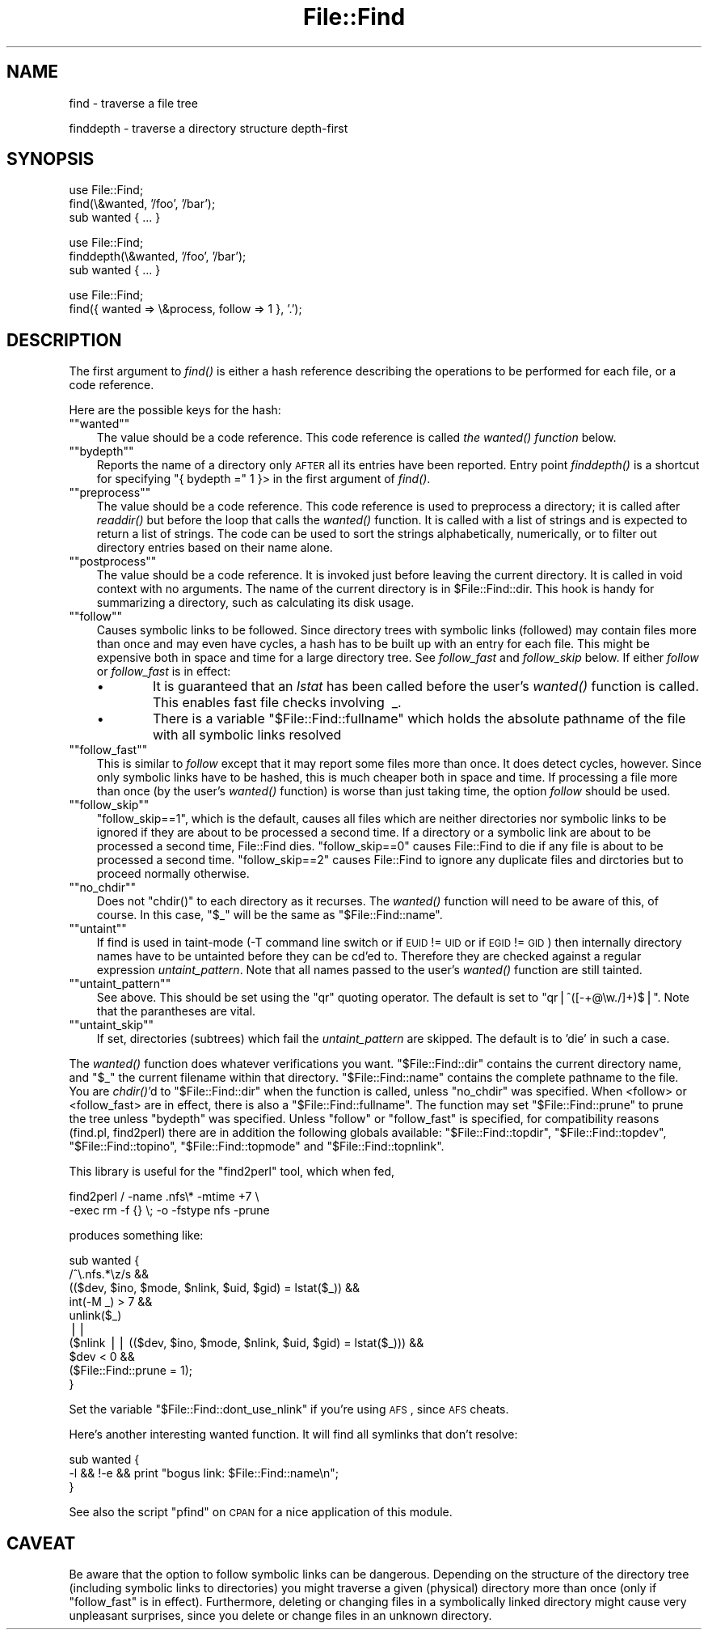 .\" Automatically generated by Pod::Man version 1.15
.\" Fri Apr 20 13:10:32 2001
.\"
.\" Standard preamble:
.\" ======================================================================
.de Sh \" Subsection heading
.br
.if t .Sp
.ne 5
.PP
\fB\\$1\fR
.PP
..
.de Sp \" Vertical space (when we can't use .PP)
.if t .sp .5v
.if n .sp
..
.de Ip \" List item
.br
.ie \\n(.$>=3 .ne \\$3
.el .ne 3
.IP "\\$1" \\$2
..
.de Vb \" Begin verbatim text
.ft CW
.nf
.ne \\$1
..
.de Ve \" End verbatim text
.ft R

.fi
..
.\" Set up some character translations and predefined strings.  \*(-- will
.\" give an unbreakable dash, \*(PI will give pi, \*(L" will give a left
.\" double quote, and \*(R" will give a right double quote.  | will give a
.\" real vertical bar.  \*(C+ will give a nicer C++.  Capital omega is used
.\" to do unbreakable dashes and therefore won't be available.  \*(C` and
.\" \*(C' expand to `' in nroff, nothing in troff, for use with C<>
.tr \(*W-|\(bv\*(Tr
.ds C+ C\v'-.1v'\h'-1p'\s-2+\h'-1p'+\s0\v'.1v'\h'-1p'
.ie n \{\
.    ds -- \(*W-
.    ds PI pi
.    if (\n(.H=4u)&(1m=24u) .ds -- \(*W\h'-12u'\(*W\h'-12u'-\" diablo 10 pitch
.    if (\n(.H=4u)&(1m=20u) .ds -- \(*W\h'-12u'\(*W\h'-8u'-\"  diablo 12 pitch
.    ds L" ""
.    ds R" ""
.    ds C` ""
.    ds C' ""
'br\}
.el\{\
.    ds -- \|\(em\|
.    ds PI \(*p
.    ds L" ``
.    ds R" ''
'br\}
.\"
.\" If the F register is turned on, we'll generate index entries on stderr
.\" for titles (.TH), headers (.SH), subsections (.Sh), items (.Ip), and
.\" index entries marked with X<> in POD.  Of course, you'll have to process
.\" the output yourself in some meaningful fashion.
.if \nF \{\
.    de IX
.    tm Index:\\$1\t\\n%\t"\\$2"
..
.    nr % 0
.    rr F
.\}
.\"
.\" For nroff, turn off justification.  Always turn off hyphenation; it
.\" makes way too many mistakes in technical documents.
.hy 0
.if n .na
.\"
.\" Accent mark definitions (@(#)ms.acc 1.5 88/02/08 SMI; from UCB 4.2).
.\" Fear.  Run.  Save yourself.  No user-serviceable parts.
.bd B 3
.    \" fudge factors for nroff and troff
.if n \{\
.    ds #H 0
.    ds #V .8m
.    ds #F .3m
.    ds #[ \f1
.    ds #] \fP
.\}
.if t \{\
.    ds #H ((1u-(\\\\n(.fu%2u))*.13m)
.    ds #V .6m
.    ds #F 0
.    ds #[ \&
.    ds #] \&
.\}
.    \" simple accents for nroff and troff
.if n \{\
.    ds ' \&
.    ds ` \&
.    ds ^ \&
.    ds , \&
.    ds ~ ~
.    ds /
.\}
.if t \{\
.    ds ' \\k:\h'-(\\n(.wu*8/10-\*(#H)'\'\h"|\\n:u"
.    ds ` \\k:\h'-(\\n(.wu*8/10-\*(#H)'\`\h'|\\n:u'
.    ds ^ \\k:\h'-(\\n(.wu*10/11-\*(#H)'^\h'|\\n:u'
.    ds , \\k:\h'-(\\n(.wu*8/10)',\h'|\\n:u'
.    ds ~ \\k:\h'-(\\n(.wu-\*(#H-.1m)'~\h'|\\n:u'
.    ds / \\k:\h'-(\\n(.wu*8/10-\*(#H)'\z\(sl\h'|\\n:u'
.\}
.    \" troff and (daisy-wheel) nroff accents
.ds : \\k:\h'-(\\n(.wu*8/10-\*(#H+.1m+\*(#F)'\v'-\*(#V'\z.\h'.2m+\*(#F'.\h'|\\n:u'\v'\*(#V'
.ds 8 \h'\*(#H'\(*b\h'-\*(#H'
.ds o \\k:\h'-(\\n(.wu+\w'\(de'u-\*(#H)/2u'\v'-.3n'\*(#[\z\(de\v'.3n'\h'|\\n:u'\*(#]
.ds d- \h'\*(#H'\(pd\h'-\w'~'u'\v'-.25m'\f2\(hy\fP\v'.25m'\h'-\*(#H'
.ds D- D\\k:\h'-\w'D'u'\v'-.11m'\z\(hy\v'.11m'\h'|\\n:u'
.ds th \*(#[\v'.3m'\s+1I\s-1\v'-.3m'\h'-(\w'I'u*2/3)'\s-1o\s+1\*(#]
.ds Th \*(#[\s+2I\s-2\h'-\w'I'u*3/5'\v'-.3m'o\v'.3m'\*(#]
.ds ae a\h'-(\w'a'u*4/10)'e
.ds Ae A\h'-(\w'A'u*4/10)'E
.    \" corrections for vroff
.if v .ds ~ \\k:\h'-(\\n(.wu*9/10-\*(#H)'\s-2\u~\d\s+2\h'|\\n:u'
.if v .ds ^ \\k:\h'-(\\n(.wu*10/11-\*(#H)'\v'-.4m'^\v'.4m'\h'|\\n:u'
.    \" for low resolution devices (crt and lpr)
.if \n(.H>23 .if \n(.V>19 \
\{\
.    ds : e
.    ds 8 ss
.    ds o a
.    ds d- d\h'-1'\(ga
.    ds D- D\h'-1'\(hy
.    ds th \o'bp'
.    ds Th \o'LP'
.    ds ae ae
.    ds Ae AE
.\}
.rm #[ #] #H #V #F C
.\" ======================================================================
.\"
.IX Title "File::Find 3"
.TH File::Find 3 "perl v5.6.1" "2001-02-23" "Perl Programmers Reference Guide"
.UC
.SH "NAME"
find \- traverse a file tree
.PP
finddepth \- traverse a directory structure depth-first
.SH "SYNOPSIS"
.IX Header "SYNOPSIS"
.Vb 3
\&    use File::Find;
\&    find(\e&wanted, '/foo', '/bar');
\&    sub wanted { ... }
.Ve
.Vb 3
\&    use File::Find;
\&    finddepth(\e&wanted, '/foo', '/bar');
\&    sub wanted { ... }
.Ve
.Vb 2
\&    use File::Find;
\&    find({ wanted => \e&process, follow => 1 }, '.');
.Ve
.SH "DESCRIPTION"
.IX Header "DESCRIPTION"
The first argument to \fIfind()\fR is either a hash reference describing the
operations to be performed for each file, or a code reference.
.PP
Here are the possible keys for the hash:
.if n .Ip "\f(CW""""wanted""""\fR" 3
.el .Ip "\f(CWwanted\fR" 3
.IX Item "wanted"
The value should be a code reference.  This code reference is called
\&\fIthe \fIwanted()\fI function\fR below.
.if n .Ip "\f(CW""""bydepth""""\fR" 3
.el .Ip "\f(CWbydepth\fR" 3
.IX Item "bydepth"
Reports the name of a directory only \s-1AFTER\s0 all its entries
have been reported.  Entry point \fIfinddepth()\fR is a shortcut for
specifying \f(CW\*(C`{ bydepth =\*(C'\fR 1 }> in the first argument of \fIfind()\fR.
.if n .Ip "\f(CW""""preprocess""""\fR" 3
.el .Ip "\f(CWpreprocess\fR" 3
.IX Item "preprocess"
The value should be a code reference.  This code reference is used to
preprocess a directory; it is called after \fIreaddir()\fR but before the loop that
calls the \fIwanted()\fR function.  It is called with a list of strings and is
expected to return a list of strings.  The code can be used to sort the
strings alphabetically, numerically, or to filter out directory entries based
on their name alone.
.if n .Ip "\f(CW""""postprocess""""\fR" 3
.el .Ip "\f(CWpostprocess\fR" 3
.IX Item "postprocess"
The value should be a code reference.  It is invoked just before leaving the
current directory.  It is called in void context with no arguments.  The name
of the current directory is in \f(CW$File::Find::dir\fR.  This hook is handy for
summarizing a directory, such as calculating its disk usage.
.if n .Ip "\f(CW""""follow""""\fR" 3
.el .Ip "\f(CWfollow\fR" 3
.IX Item "follow"
Causes symbolic links to be followed. Since directory trees with symbolic
links (followed) may contain files more than once and may even have
cycles, a hash has to be built up with an entry for each file.
This might be expensive both in space and time for a large
directory tree. See \fIfollow_fast\fR and \fIfollow_skip\fR below.
If either \fIfollow\fR or \fIfollow_fast\fR is in effect:
.RS 3
.Ip "\(bu" 6
It is guaranteed that an \fIlstat\fR has been called before the user's
\&\fI\fIwanted()\fI\fR function is called. This enables fast file checks involving \ _.
.Ip "\(bu" 6
There is a variable \f(CW\*(C`$File::Find::fullname\*(C'\fR which holds the absolute
pathname of the file with all symbolic links resolved
.RE
.RS 3
.RE
.if n .Ip "\f(CW""""follow_fast""""\fR" 3
.el .Ip "\f(CWfollow_fast\fR" 3
.IX Item "follow_fast"
This is similar to \fIfollow\fR except that it may report some files more
than once.  It does detect cycles, however.  Since only symbolic links
have to be hashed, this is much cheaper both in space and time.  If
processing a file more than once (by the user's \fI\fIwanted()\fI\fR function)
is worse than just taking time, the option \fIfollow\fR should be used.
.if n .Ip "\f(CW""""follow_skip""""\fR" 3
.el .Ip "\f(CWfollow_skip\fR" 3
.IX Item "follow_skip"
\&\f(CW\*(C`follow_skip==1\*(C'\fR, which is the default, causes all files which are
neither directories nor symbolic links to be ignored if they are about
to be processed a second time. If a directory or a symbolic link 
are about to be processed a second time, File::Find dies.
\&\f(CW\*(C`follow_skip==0\*(C'\fR causes File::Find to die if any file is about to be
processed a second time.
\&\f(CW\*(C`follow_skip==2\*(C'\fR causes File::Find to ignore any duplicate files and
dirctories but to proceed normally otherwise.
.if n .Ip "\f(CW""""no_chdir""""\fR" 3
.el .Ip "\f(CWno_chdir\fR" 3
.IX Item "no_chdir"
Does not \f(CW\*(C`chdir()\*(C'\fR to each directory as it recurses. The \fIwanted()\fR
function will need to be aware of this, of course. In this case,
\&\f(CW\*(C`$_\*(C'\fR will be the same as \f(CW\*(C`$File::Find::name\*(C'\fR.
.if n .Ip "\f(CW""""untaint""""\fR" 3
.el .Ip "\f(CWuntaint\fR" 3
.IX Item "untaint"
If find is used in taint-mode (\-T command line switch or if \s-1EUID\s0 != \s-1UID\s0
or if \s-1EGID\s0 != \s-1GID\s0) then internally directory names have to be untainted
before they can be cd'ed to. Therefore they are checked against a regular
expression \fIuntaint_pattern\fR.  Note that all names passed to the
user's \fI\fIwanted()\fI\fR function are still tainted. 
.if n .Ip "\f(CW""""untaint_pattern""""\fR" 3
.el .Ip "\f(CWuntaint_pattern\fR" 3
.IX Item "untaint_pattern"
See above. This should be set using the \f(CW\*(C`qr\*(C'\fR quoting operator.
The default is set to  \f(CW\*(C`qr|^([\-+@\ew./]+)$|\*(C'\fR. 
Note that the parantheses are vital.
.if n .Ip "\f(CW""""untaint_skip""""\fR" 3
.el .Ip "\f(CWuntaint_skip\fR" 3
.IX Item "untaint_skip"
If set, directories (subtrees) which fail the \fIuntaint_pattern\fR
are skipped. The default is to 'die' in such a case.
.PP
The \fIwanted()\fR function does whatever verifications you want.
\&\f(CW\*(C`$File::Find::dir\*(C'\fR contains the current directory name, and \f(CW\*(C`$_\*(C'\fR the
current filename within that directory.  \f(CW\*(C`$File::Find::name\*(C'\fR contains
the complete pathname to the file. You are \fIchdir()\fR'd to
\&\f(CW\*(C`$File::Find::dir\*(C'\fR when the function is called, unless \f(CW\*(C`no_chdir\*(C'\fR
was specified.  When <follow> or <follow_fast> are in effect, there is
also a \f(CW\*(C`$File::Find::fullname\*(C'\fR.  The function may set
\&\f(CW\*(C`$File::Find::prune\*(C'\fR to prune the tree unless \f(CW\*(C`bydepth\*(C'\fR was
specified.  Unless \f(CW\*(C`follow\*(C'\fR or \f(CW\*(C`follow_fast\*(C'\fR is specified, for
compatibility reasons (find.pl, find2perl) there are in addition the
following globals available: \f(CW\*(C`$File::Find::topdir\*(C'\fR,
\&\f(CW\*(C`$File::Find::topdev\*(C'\fR, \f(CW\*(C`$File::Find::topino\*(C'\fR,
\&\f(CW\*(C`$File::Find::topmode\*(C'\fR and \f(CW\*(C`$File::Find::topnlink\*(C'\fR.
.PP
This library is useful for the \f(CW\*(C`find2perl\*(C'\fR tool, which when fed,
.PP
.Vb 2
\&    find2perl / -name .nfs\e* -mtime +7 \e
\&        -exec rm -f {} \e; -o -fstype nfs -prune
.Ve
produces something like:
.PP
.Vb 10
\&    sub wanted {
\&        /^\e.nfs.*\ez/s &&
\&        (($dev, $ino, $mode, $nlink, $uid, $gid) = lstat($_)) &&
\&        int(-M _) > 7 &&
\&        unlink($_)
\&        ||
\&        ($nlink || (($dev, $ino, $mode, $nlink, $uid, $gid) = lstat($_))) &&
\&        $dev < 0 &&
\&        ($File::Find::prune = 1);
\&    }
.Ve
Set the variable \f(CW\*(C`$File::Find::dont_use_nlink\*(C'\fR if you're using \s-1AFS\s0,
since \s-1AFS\s0 cheats.
.PP
Here's another interesting wanted function.  It will find all symlinks
that don't resolve:
.PP
.Vb 3
\&    sub wanted {
\&         -l && !-e && print "bogus link: $File::Find::name\en";
\&    }
.Ve
See also the script \f(CW\*(C`pfind\*(C'\fR on \s-1CPAN\s0 for a nice application of this
module.
.SH "CAVEAT"
.IX Header "CAVEAT"
Be aware that the option to follow symbolic links can be dangerous.
Depending on the structure of the directory tree (including symbolic
links to directories) you might traverse a given (physical) directory
more than once (only if \f(CW\*(C`follow_fast\*(C'\fR is in effect). 
Furthermore, deleting or changing files in a symbolically linked directory
might cause very unpleasant surprises, since you delete or change files
in an unknown directory.
